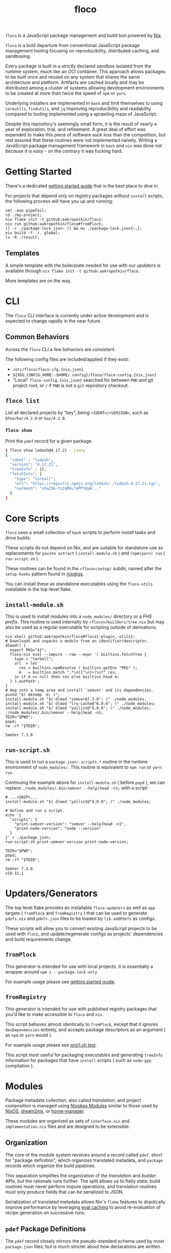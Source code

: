 #+TITLE: floco
=floco= is a JavaScript package management and build tool powered by
[[https://nixos.org][Nix]].

=floco= is a bold departure from conventional JavaScript package management
tooling focusing on reproducibility, distributed caching, and sandboxing.

Every package is built in a strictly declared sandbox isolated from the runtime
system, much like an /OCI/ container.
This approach allows packages to be built once and reused on any system that
shares the same architecture and platform.
Artifacts are cached locally and may be distributed among a cluster of systems
allowing development environments to be created at more than twice the speed of
=npm= or =yarn=.

Underlying installers are implemented in =bash= and limit themselves to using
=coreutils=, =findutils=, and =jq= improving reproducibility and readability
compared to tooling implemented using a sprawling maze of JavaScript.

Despite this repository's seemingly small form, it is the result of nearly
a year of exploration, trial, and refinement.
A great deal of effort was expended to make this piece of software
/suck less/ than the competition, but rest assured that these routines were
not implemented naively.
Writing a JavaScript package management framework in =bash= and =nix= was
done /not because it is easy/ - on the contrary it was fucking hard.

* Getting Started
There's a dedicated
[[https://github.com/aakropotkin/floco/blob/main/doc/guides/basics.org][getting started guide]]
that is the best place to dive in.

For projects that depend only on registry packages without =install= scripts,
the following process will have you up and running:
#+BEGIN_SRC shell
set -euo pipefail;
cd ./my-project;
nix flake init -t github:aakropotkin/floco;
nix run github:aakropotkin/floco#fromPlock;
[[ -r ./package-lock.json~ ]] && mv ./package-lock.json{~,};
nix build -f ./. global;
ls -R ./result;
#+END_SRC

** Templates
A simple template with the boilerplate needed for use with our /updaters/
is available through ~nix flake init -t github:aakropotkin/floco~.

More templates are on the way.

* CLI
The =floco= CLI interface is currently under active development and is
expected to change rapidly in the near future.

** Common Behaviors
Across the =floco= CLI a few behaviors are consistent. 

The following config files are included/applied if they exist:
- =/etc/floco/floco-cfg.{nix,json}=
- =${XDG_CONFIG_HOME:-$HOME/.config}/floco/floco-config.{nix,json}=
- "Local" =floco-config.{nix,json}= searched for between =PWD= and git
  project root, or =/= if =PWD= is not a =git= repository checkout.

** =floco list=
List all declared projects by "key", being =<IDENT>/<VERSION>=, such as
=@foo/bar/4.2.0= or =baz/4.2.0=.

*** =floco show=
Print the =pdef= record for a given package.

#+BEGIN_SRC sh
$ floco show lodash@4.17.21 --json;
{
  "ident" : "lodash", 
  "version": "4.17.21",
  "treeInfo" : {},
  "fetchInfo": {
    "type": "tarball", 
    "url": "https://registry.npmjs.org/lodash/-/lodash-4.17.21.tgz",
    "narHash": "sha256-fn2qMkL7ePPYQyW..."
  }
}
#+END_SRC


* Core Scripts
=floco= uses a small collection of =bash= scripts to perform install tasks
and drive builds.

These scripts do not depend on Nix, and are suitable for standalone use
as replacements for ~pacote extract~ ( =install-module.sh= ) and
~(npm|yarn) run~ ( =run-script.sh= ).

These routines can be found in the ~<floco>/setup/~ subdir, named after the
=setup-hooks= pattern found in [[https://github.com/NixOS/nixpkgs][nixpkgs]].

You can install these as standalone executables using the =floco-utils=
installable in the top-level flake.

** =install-module.sh=
This is used to install modules into a =node_modules/= directory or a
/FHS prefix/.
This routine is used internally by ~<floco>/builders/tree.nix~ but may also
be used as a regular executable for scripting outside of derivations.

#+BEGIN_SRC shell :exports both :results output
nix shell github:aakropotkin/floco#floco{-plugin,-utils};
# Downloads and unpacks a module from an identifier/descriptor.
dlmod() {
  export PKG="$1";
  floco-nix eval --impure --raw --expr '( builtins.fetchTree {
    type = "tarball";
    url  = let
      res = builtins.npmResolve ( builtins.getEnv "PKG" );
      m   = builtins.match ".*\n([^\n]+)\n?" res;
    in if m == null then res else builtins.head m;
  } ).outPath';
}
# Hop into a temp area and install `semver' and its dependencies.
pushd "$( mktemp -d; )";
install-module.sh "$( dlmod "semver@7.3.8"; )" ./node_modules;
install-module.sh "$( dlmod "lru-cache@^6.0.0"; )" ./node_modules;
install-module.sh "$( dlmod "yallist@^4.0.0"; )" ./node_modules;
./node_modules/.bin/semver --help|head -n1;
TDIR="$PWD";
popd;
rm -rf "$TDIR";
#+END_SRC

#+RESULTS:
: SemVer 7.3.8

** =run-script.sh=
This is used to run a =package.json:.scripts.*= routine in the runtime
environment of ~node_modules/~.
This routine is equivalent to ~npm run~ or ~yarn run~.

Continuing the example above for =install-module.sh= ( before ~popd~ ),
we can replace ~./node_modules/.bin/semver --help|head -n1;~ with a script:
#+BEGIN_SRC shell :exports both :results output
# ...<SNIP>...
install-module.sh "$( dlmod "yallist@^4.0.0"; )" ./node_modules;

# Define and run a script.
echo '{
  "scripts": {
    "print-semver-version": "semver --help|head -n1",
    "print-node-version": "node --version"
  }
}' > ./package.json;
run-script.sh print-semver-version print-node-version;

TDIR="$PWD";
popd;
rm -rf "$TDIR";
#+END_SRC

#+RESULTS:
#+begin_example
SemVer 7.3.8
v18.12.1
#+end_example

* Updaters/Generators
The top level flake provides an installable =floco-updaters= as well as
=app= targets ( =fromPlock= and =fromRegistry= ) that can be used to generate
=pdefs.nix= and =pdefs.json= files to be loaded by =lib.addPdefs= as configs.

These scripts will allow you to convert existing JavaScript projects to be
used with =floco=, and update/regenerate configs as projects'
dependencies and build requirements change.

** =fromPlock=
This generator is intended for use with local projects.
It is essentially a wrapper around =npm i --package-lock-only=.

For example usage please see
[[https://github.com/aakropotkin/floco/blob/main/doc/guides/basics.org][getting started guide]].

** =fromRegistry=
This generator is intended for use with published registry packages that
you'd like to make accessible to =floco= and =nix=.

This script behaves almost identically to =fromPlock=, except that it
ignores =devDependencies= entirely, and accepts package descriptors as an
argument ( as =npm= or =yarn= would ).

For example usage please see
[[https://github.com/aakropotkin/floco/blob/main/tests/updaters/from-registry/proj1.sh][proj1.sh test]].

This script most useful for packaging executables and generating =treeInfo=
information for packages that have =install= scripts ( such as =node-gyp=
compilation ).

* Modules
Package metadata collection, also called /translation/, and project
composition is managed using
[[https://github.com/NixOS/nixpkgs/blob/master/lib/modules.nix][Nixpkgs Modules]]
similar to those used by
[[https://nixos.org/manual/nixos/stable/#sec-writing-modules][NixOS]],
[[https://github.com/nix-community/dream2nix][dream2nix]], or
[[https://github.com/nix-community/home-manager][home-manager]].

These modules are organized as sets of =interface.nix= and
=implementation.nix= files and are designed to be extensible.

** Organization
The core of the module system revolves around a record called =pdef=, short
for "package definition", which organizes translated metadata, and
=package= records which organize the build pipelines.

This separation simplifies the organization of the /translation/ and
/builder/ APIs, but the rationale runs further.
The split allows us to flatly state: build routines must never perform
impure operations, and translation routines must only produce fields that
can be serialized to JSON.

Serialization of translated metadata allows Nix's =flake= features to
drastically improve performance by leveraging
[[https://www.tweag.io/blog/2020-06-25-eval-cache/][eval caching]] to avoid
re-evaluation of recipe generation on successive runs.

** =pdef= Package Definitions
The =pdef= record closely mirrors the pseudo-standard schema used by most
=package.json= files; but is much stricter about how declarations
are written.

If desired, users could ditch =package.json= files altogether and simply
write =pdef= records for their projects.

** Translators
At time of writing only a few translators have been migrated from the alpha
iteration, [[https://github.com/aameen-tulip/at-node-nix][at-node-nix]], but
in the near future these will be finalized for production use.

*** =package.json=
This is our bread and butter, and serves as the default implementation for
creating a =pdef= record.

On its own this translator would require users to explicitly declare the
structure of their =node_modules/= tree using the =treeInfo= submodule.
For this reason we strongly recommend using the =package-lock.json=
translator for projects with large dependency graphs.

**** Progress on /Ideal Tree/
The term /ideal tree/ refers to the mapping of a =node_modules/= tree
from a dependency graph.
This process is by far the most complex and challenging aspect of
Node.js package management.

While =floco= currently relies on =npm= to generate /ideal trees/, this
is expected to end soon.

The alpha repository
[[https://github.com/aameen-tulip/at-node-nix][at-node-nix]] contains a
large body of routines to perform /best effort/ =treeInfo=
mapping, specifically handling projects which only require a single
version of any package ( this property is called /The Golden Rule/ in
package management contexts ).

Additionally the
[[https://github.com/aameen-tulip/at-node-nix/blob/main/lib/sat.nix#L372][semver resolution]]
routines used to fetch closures of /packument/ records effectively solve
half of the /ideal tree/ process, leaving only scope and /follows/
management to be completed.

*** =package-lock.json= v2/v3
This is by far the most developed translator, and is the recommended
option for large projects.

This translator will automatically fill =treeInfo= submodules, and
triggers minimal network fetching.

*** =yarn.lock= v5
A rudimentary translator exists to collect information from =yarn.lock=
v5 ( produced by =yarn= v3 ), but because these lockfiles lack
/ideal tree/ information users will need to provide =treeInfo= themselves.

In the future we intend to produce =treeInfo= from these locks using
the pinned version information they contain; but this routine still needs
to be authored.

* Experimental Features
** =treeFor=
A CLI frontend for the =npm= /ideal tree/ routine,
[[https://github.com/npm/cli/blob/main/workspaces/arborist/README.md][arborist]],
modified such that =package-lock.json= files can be emitted to =STDOUT=
without modifying the project.

This is expected to be used in later iterations of the /updaters/ allowing
them to be run on ~/nix/store/~ paths.
The =builtins.npmLock= example in the section takes advantage of this.

This executable is exposed as an installable and =app= in the
top-level flake.


** Nix Plugin
A =nix= plugin for use with ~nix --plugin-files ...~ is available in the
top level flake, along with a wrapper executable, =floco-nix=, which
automatically loads this plugin.

In the future this plugin is expected to grow into a full executable that
provides a suite of CLI commands; but for now it accepts =nix= arguments
and sub-commands.

This plugin was developed for Nix v2.12.0, but is likely compatible with
a wider range of versions.

*** New Builtins
Our plugin adds a few new =builtins= to the =nix= evaluator which are
useful for dynamically generating package definitions.

**** =builtins.npmShow=
Wraps ~npm show~ allowing Nix to query package registries using a users
existing =npm= config and any environment =NPM_CONFIG_*= variables.

While =floco= is already able to fetch package registry information
without any external tools; this builtin is useful for accessing private
package registries and inheriting authorization settings with
minimal setup.

#+BEGIN_SRC shell :results output :exports both
nix run github:aakropotkin/floco#floco-plugin -- eval --json --expr '
builtins.attrNames ( builtins.npmShow "lodash" )
'|jq;
#+END_SRC

#+RESULTS:
#+begin_example
[
  "_cached",
  "_contentLength",
  "_hasShrinkwrap",
  "_id",
  "_nodeVersion",
  "_npmOperationalInternal",
  "_npmUser",
  "_npmVersion",
  "_rev",
  "author",
  "bugs",
  "contributors",
  "description",
  "directories",
  "dist",
  "dist-tags",
  "gitHead",
  "homepage",
  "icon",
  "keywords",
  "license",
  "main",
  "maintainers",
  "name",
  "readmeFilename",
  "repository",
  "scripts",
  "time",
  "users",
  "version",
  "versions"
]
#+end_example

**** =builtins.npmResolve=
Resolves package descriptors such as =foo@^1.0.0= or =bar@latest=
using =npm=, returning a resolved URI.

This has the same environment and configuration properties as =npmShow=.

NOTE: if you use ranges such as =lodash@2.x= you will want to use
=builtins.split= to parse the output.

#+BEGIN_SRC shell :results output :exports both
nix run github:aakropotkin/floco#floco-plugin -- eval --expr '
builtins.npmResolve "lodash@latest"
';
#+END_SRC

#+RESULTS:
: "https://registry.npmjs.org/lodash/-/lodash-4.17.21.tgz"

**** =builtins.npmLock=
Produces a virtual =package-lock.json= for a given project path
without modifying the project or making any writes to the filesystem.

This is an ideal alternative to the =fromRegistry= /updater/ when
used in combination with =builtins.fetchTree= and =builtins.npmResolve=.

In practice you can dynamically generate full dependency closures'
=treeInfo= records using this routine.
I currently use it for this purpose out in the field; but have avoided
using it in the default modules so that they are usable without plugins.

#+BEGIN_SRC shell :results output :exports both
nix run github:aakropotkin/floco#floco-plugin -- eval --impure  \
  --expr 'let
    url   = builtins.npmResolve "pacote@latest";
    src   = builtins.fetchTree { type = "tarball"; inherit url; };
    plock = builtins.npmLock src;
  in builtins.attrNames plock
';
#+END_SRC

#+RESULTS:
: [ "lockfileVersion" "name" "packages" "requires" "version" ]

**** =builtins.semverSat=
Runs =node-semver= to test whether a semantic version satisfies
a constraint.
In the future =node-semver= will be replaced using a native C++ port
[[https://github.com/aakropotkin/semi.git][semi]].

This largely exists as a stop-gap until the pure =nix= implementation
from the alpha repository is polished and/or =semi= is completed.

#+BEGIN_SRC shell :results output :exports both
nix run github:aakropotkin/floco#floco-plugin -- eval --expr '[
  ( builtins.semverSat "^4.2.0" "4.0.0" )
  ( builtins.semverSat "^4.2.0" "4.2.0" )
  ( builtins.semverSat "^4.2.0" "4.2.1" )
  ( builtins.semverSat "^4.2.0" "4.3.0" )
]
';
#+END_SRC

#+RESULTS:
: [ false true true true ]


* Future Extensions
Many of the following extensions have function drafts or well tested
prototypes in the alpha release of =floco=; but are not developed enough for
use in production code-bases as pieces of reliable infrastructure.

- Improved support for package.json workspaces.
  + Currently reliance on =npm= and special configuration based on in depth
    knowledge of =floco= is necessary to accomplish workspace support.
  + Practically a template or example using workspaces is likely sufficient
    for the immediate future; but the NixOS Module system is expected to
    resolve issues that previously made workspaces complex to manage.
- Expanded CLI tooling.
  + Currently users are asked to interact with nix to drive builds, tests,
    update metadata, etc.
    Ideally a simple bash script would provide familiar commands such as
    ~floco add <PKG>~, ~floco publish~, ~floco update~, ~floco build~,
    etc that =npm= and =yarn= users are already familiar with.
- Nix plugin to read/write caches globally and into =flake.lock=.
  + This is the real end goal for =floco=.
    It should be possible to read/write =floco= metadata to =flake.lock= and
    existing =nix= caches.
  + There is currently a draft plugin which allows nix to adopt =npm= URIs to
    refer to packages as =lodash@4.17.21= which could be expanded upon.
  + Project templates and propagation of build recipes could allow =nix= to
    abstract away the generation of =flake.nix= for the vast majority of
    projects which would be a significant UX breakthrough.
- Semantic version parsing, and /ideal tree/ formation.
  + Currently =floco= really relies on =npm= and its =package-lock.json= to
    construct non-trivial node_module/ metadata declarations.
    This reliance is a major pain point for handling projects which currently
    use yarn since interoperability between =yarn= and =npm= across their
    associated lockfiles is implemented incredibly poorly, to such a degree
    that you cannot trust them to behave predictably in the same source tree.
  + Semver parsing and solving SAT is implemented in the alpha repository, and
    has been testing on large non-trivial inputs quite successfully.
    Still this effort requires a few weeks of polishing to really approve for
    use in production.
    - For now we have provided
      [[https://github.com/npm/node-semver.git][node-semver]] as an
      installable in the top-level flake for use in scripts and our
      [[https://github.com/aakropotkin/floco/blob/main/pkgs/nix-plugin][nix-plugin]]
      through =builtins.semverSat=.
  + Construction of ideal tree from semver SAT is a project in and of itself
    in order to support things like =optionDependencies=, =peerDependencies=,
    =bundledDependencies=, and other oddballs which are a prerequisite for use
    in the general case.

* Community
** Matrix
Sadly IRC is dead. IRC remains dead. And [[https://en.wikipedia.org/wiki/Andrew_Lee_(entrepreneur)][Andrew "Fuck-Stick" Lee]] has
killed him. So like most folks these days we use Matrix Chat.

Space: [[https://matrix.to/#/#floco:matrix.org][#floco:matrix.org]]

General Room:
[[https://matrix.to/#/!wMSeevIIjIbAOVbqHh:matrix.org?via=matrix.org]]
( Recommended )

Support Room:
[[https://matrix.to/#/!tBPFHeGmZfhbuYgvcw:matrix.org?via=matrix.org]]

Development Room:
[[https://matrix.to/#/!qDFpEnHkbpkhLSenko:matrix.org?via=matrix.org]]

* Supporters
** [[https://tulip.co/][Tulip Interfaces]]
=floco= was originally developed for use by Tulip Interfaces.
Without their support this project never would have been possible.
